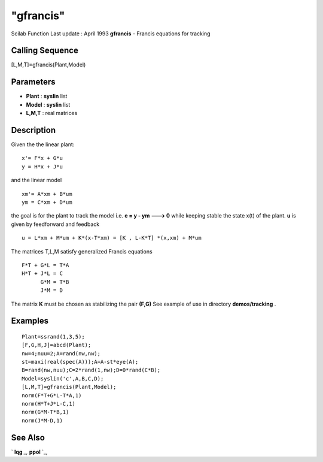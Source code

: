 ====
"gfrancis"
====

Scilab Function Last update : April 1993
**gfrancis** - Francis equations for tracking



Calling Sequence
~~~~~~~~~~~~~~~~

[L,M,T]=gfrancis(Plant,Model)




Parameters
~~~~~~~~~~


+ **Plant** : **syslin** list
+ **Model** : **syslin** list
+ **L,M,T** : real matrices




Description
~~~~~~~~~~~

Given the the linear plant:


::

    
    
        x'= F*x + G*u 
        y = H*x + J*u
       
        


and the linear model


::

    
    
        xm'= A*xm + B*um
        ym = C*xm + D*um
       
        


the goal is for the plant to track the model i.e. **e = y - ym --->
0** while keeping stable the state x(t) of the plant. **u** is given
by feedforward and feedback


::

    
    
     u = L*xm + M*um + K*(x-T*xm) = [K , L-K*T] *(x,xm) + M*um
       
        


The matrices T,L,M satisfy generalized Francis equations


::

    
    
        F*T + G*L = T*A
        H*T + J*L = C
              G*M = T*B
              J*M = D
       
        


The matrix **K** must be chosen as stabilizing the pair **(F,G)** See
example of use in directory **demos/tracking** .



Examples
~~~~~~~~


::

    
    
    Plant=ssrand(1,3,5);
    [F,G,H,J]=abcd(Plant);
    nw=4;nuu=2;A=rand(nw,nw);
    st=maxi(real(spec(A)));A=A-st*eye(A);
    B=rand(nw,nuu);C=2*rand(1,nw);D=0*rand(C*B);
    Model=syslin('c',A,B,C,D);
    [L,M,T]=gfrancis(Plant,Model);
    norm(F*T+G*L-T*A,1)
    norm(H*T+J*L-C,1)
    norm(G*M-T*B,1)
    norm(J*M-D,1)
     
      




See Also
~~~~~~~~

` **lqg** `_,` **ppol** `_,

.. _
      : ://./control/ppol.htm
.. _
      : ://./control/lqg.htm


